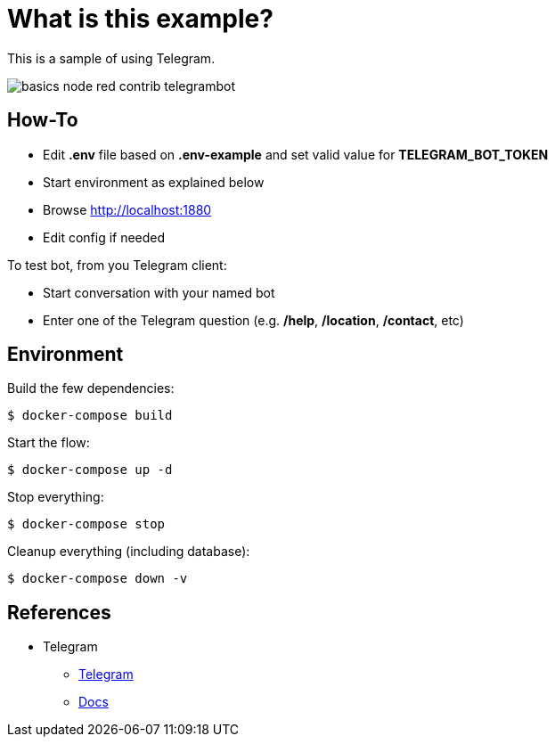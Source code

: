 = What is this example?

This is a sample of using Telegram.

image:basics-node-red-contrib-telegrambot.png[]

== How-To

* Edit *.env* file based on *.env-example* and set valid value for *TELEGRAM_BOT_TOKEN*
* Start environment as explained below
* Browse link:http://localhost:1880[]
* Edit config if needed

To test bot, from you Telegram client:

* Start conversation with your named bot
* Enter one of the Telegram question (e.g. */help*, */location*, */contact*, etc)

== Environment

Build the few dependencies:

    $ docker-compose build

Start the flow:

    $ docker-compose up -d

Stop everything:

    $ docker-compose stop

Cleanup everything (including database):

    $ docker-compose down -v

== References

* Telegram
** link:https://github.com/windkh/node-red-contrib-telegrambot/tree/master/examples[Telegram]
** link:https://telegraf.js.org/#/?id=introduction[Docs]